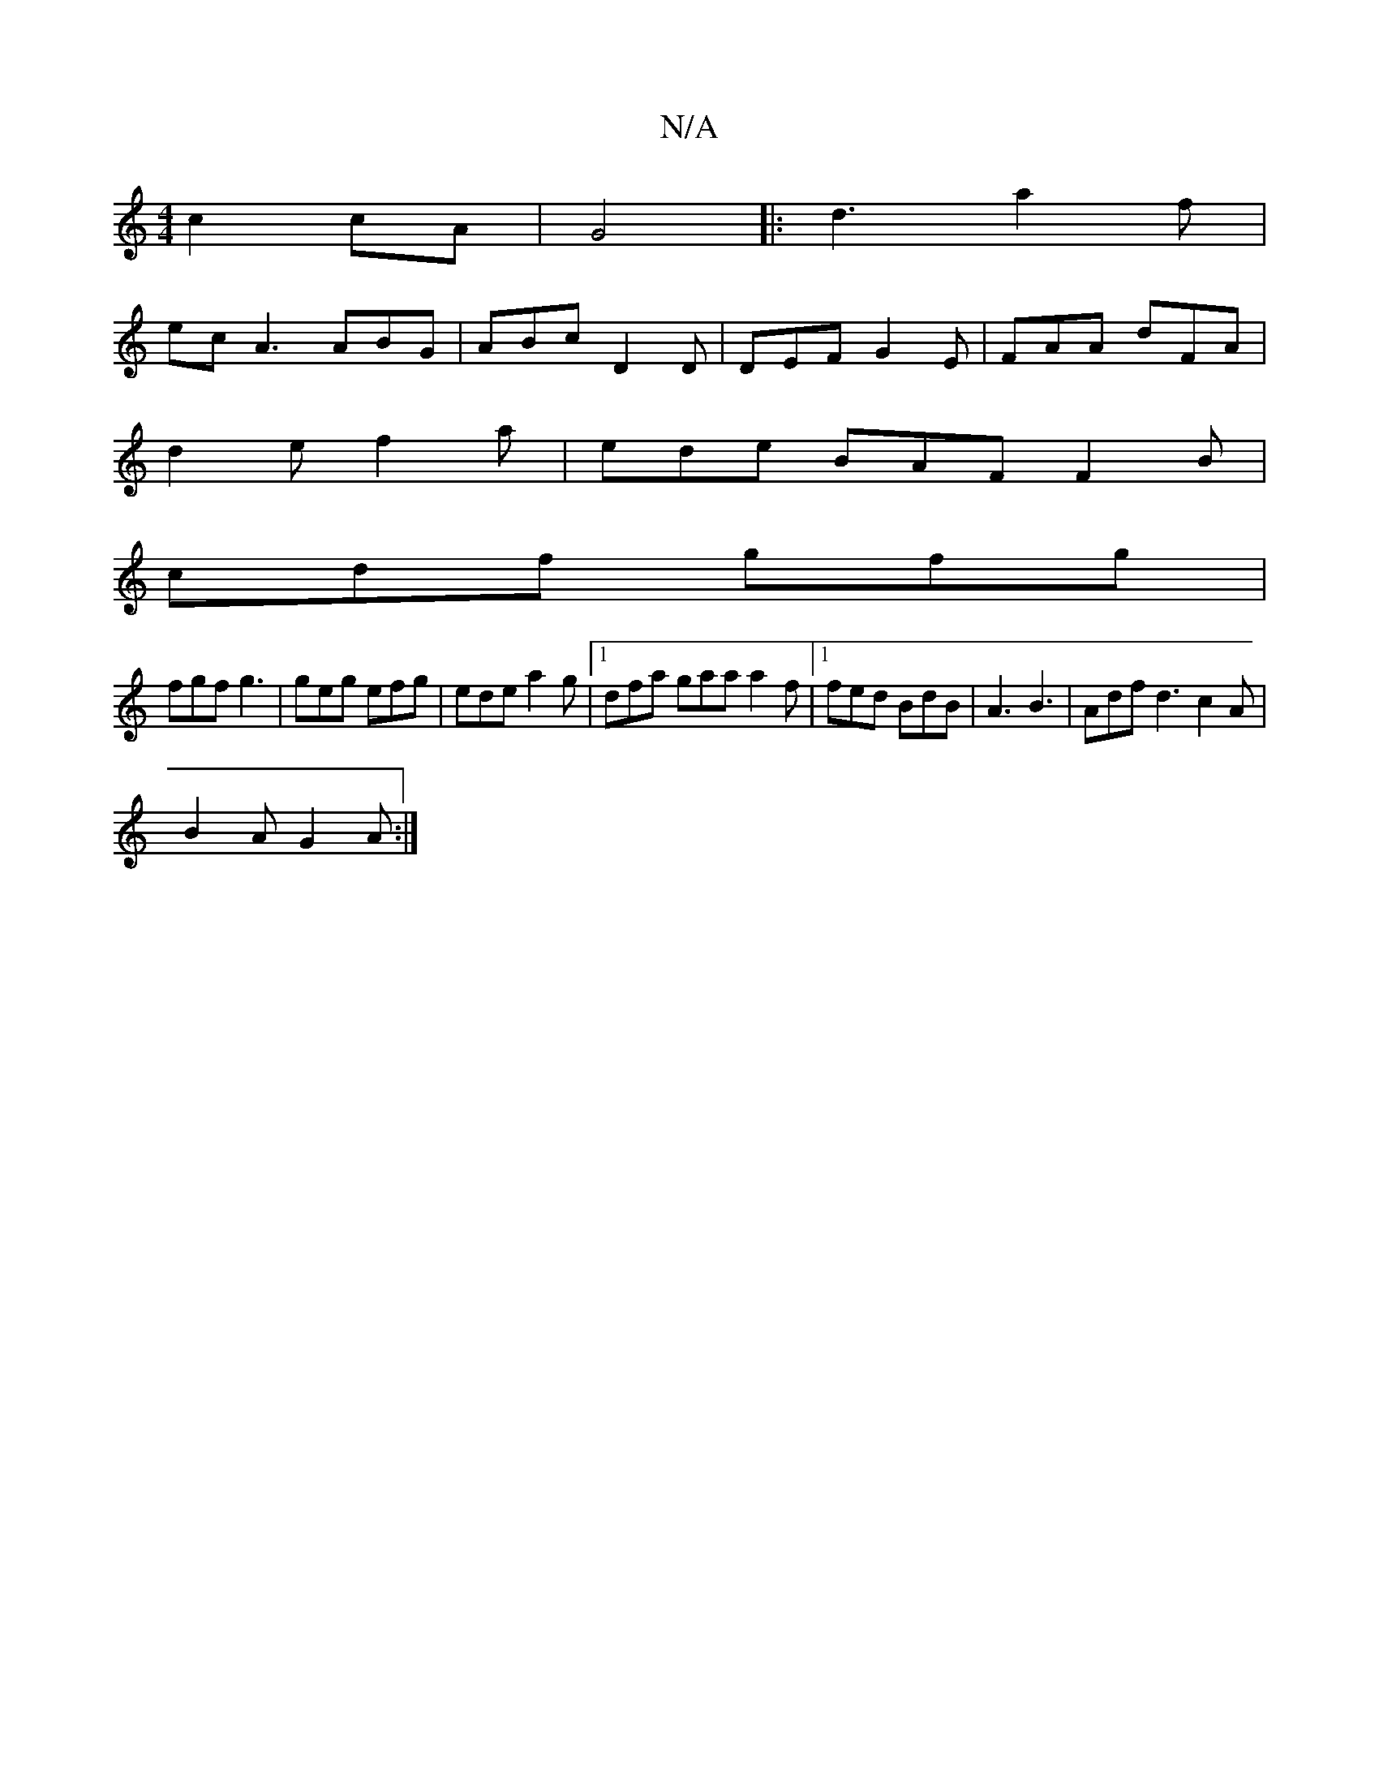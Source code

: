 X:1
T:N/A
M:4/4
R:N/A
K:Cmajor
c2cA|G4||: d3 a2f |
ec A3 ABG | ABc D2D | DEF G2E | FAA dFA |
d2e f2a | ede BAF F2 B |
cdf gfg |
fgf g3 | geg efg | ede a2 g |[1 dfa gaa a2f |[1 fed BdB | A3 B3 | Adf d3 c2A |
B2A G2A :|

|: c2d A2d |